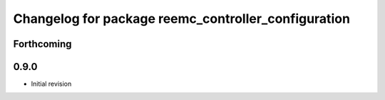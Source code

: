 ^^^^^^^^^^^^^^^^^^^^^^^^^^^^^^^^^^^^^^^^^^^^^^^^^^^^
Changelog for package reemc_controller_configuration
^^^^^^^^^^^^^^^^^^^^^^^^^^^^^^^^^^^^^^^^^^^^^^^^^^^^

Forthcoming
-----------

0.9.0
-----
* Initial revision
